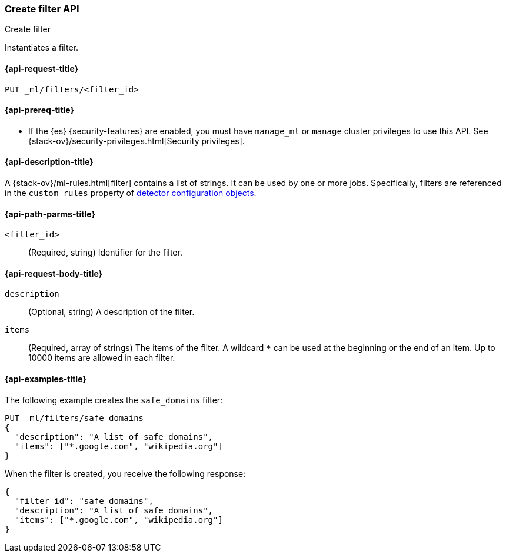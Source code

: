 [role="xpack"]
[testenv="platinum"]
[[ml-put-filter]]
=== Create filter API
++++
<titleabbrev>Create filter</titleabbrev>
++++

Instantiates a filter.

[[ml-put-filter-request]]
==== {api-request-title}

`PUT _ml/filters/<filter_id>`

[[ml-put-filter-prereqs]]
==== {api-prereq-title}

* If the {es} {security-features} are enabled, you must have `manage_ml` or
`manage` cluster privileges to use this API. See
{stack-ov}/security-privileges.html[Security privileges].

[[ml-put-filter-desc]]
==== {api-description-title}

A {stack-ov}/ml-rules.html[filter] contains a list of strings. 
It can be used by one or more jobs. Specifically, filters are referenced in 
the `custom_rules` property of <<ml-detectorconfig,detector configuration objects>>. 

[[ml-put-filter-path-parms]]
==== {api-path-parms-title}

`<filter_id>`::
  (Required, string) Identifier for the filter.

[[ml-put-filter-request-body]]
==== {api-request-body-title}

`description`::
  (Optional, string) A description of the filter.
  
`items`::
  (Required, array of strings) The items of the filter. A wildcard `*` can be
  used at the beginning or the end of an item. Up to 10000 items are allowed in
  each filter.

[[ml-put-filter-example]]
==== {api-examples-title}

The following example creates the `safe_domains` filter:

[source,js]
--------------------------------------------------
PUT _ml/filters/safe_domains
{
  "description": "A list of safe domains",
  "items": ["*.google.com", "wikipedia.org"]
}
--------------------------------------------------
// CONSOLE
// TEST[skip:need-licence]

When the filter is created, you receive the following response:
[source,js]
----
{
  "filter_id": "safe_domains",
  "description": "A list of safe domains",
  "items": ["*.google.com", "wikipedia.org"]
}
----
// TESTRESPONSE
